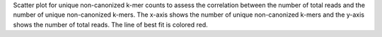 Scatter plot for unique non-canonized k-mer counts to assess the correlation between the number of total reads and the number of unique non-canonized k-mers. The x-axis shows the number of unique non-canonized k-mers and the y-axis shows the number of total reads. The line of best fit is colored red.